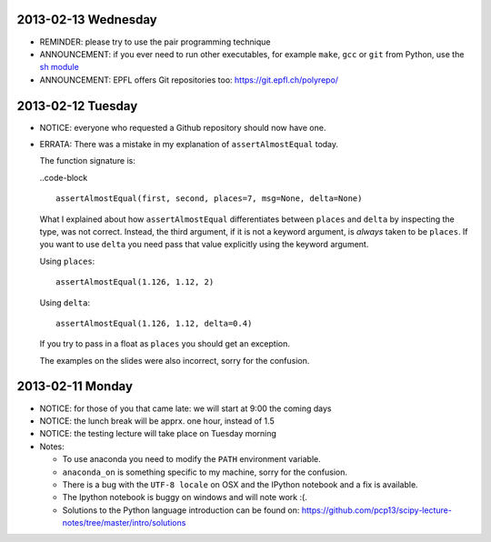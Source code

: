 2013-02-13 Wednesday
--------------------

* REMINDER: please try to use the pair programming technique
* ANNOUNCEMENT: if you ever need to run other executables, for example
  ``make``, ``gcc`` or ``git`` from Python, use the `sh module
  <http://amoffat.github.com/sh/>`_
* ANNOUNCEMENT: EPFL offers Git repositories too: https://git.epfl.ch/polyrepo/

2013-02-12 Tuesday
------------------

* NOTICE: everyone who requested a Github repository should now have one.

* ERRATA: There was a mistake in my explanation of ``assertAlmostEqual`` today.

  The function signature is:

  ..code-block ::

    assertAlmostEqual(first, second, places=7, msg=None, delta=None)

  What I explained about how ``assertAlmostEqual`` differentiates between
  ``places`` and ``delta`` by inspecting the type, was not correct. Instead, the
  third argument, if it is not a keyword argument, is *always* taken to be
  ``places``. If you want to use ``delta`` you need pass that value explicitly
  using the keyword argument.

  Using ``places``::

    assertAlmostEqual(1.126, 1.12, 2)

  Using ``delta``::

    assertAlmostEqual(1.126, 1.12, delta=0.4)

  If you try to pass in a float as ``places`` you should get an exception.

  The examples on the slides were also incorrect, sorry for the confusion.

2013-02-11 Monday
-----------------

* NOTICE: for those of you that came late: we will start at 9:00 the coming days
* NOTICE: the lunch break will be apprx. one hour, instead of 1.5
* NOTICE: the testing lecture will take place on Tuesday morning

* Notes:

  * To use anaconda you need to modify the ``PATH`` environment variable.
  * ``anaconda_on`` is something specific to my machine, sorry for the
    confusion.
  * There is a bug with the ``UTF-8 locale`` on OSX and the IPython notebook
    and a fix is available.
  * The Ipython notebook is buggy on windows and will note work :(.
  * Solutions to the Python language introduction can be found on:
    https://github.com/pcp13/scipy-lecture-notes/tree/master/intro/solutions
